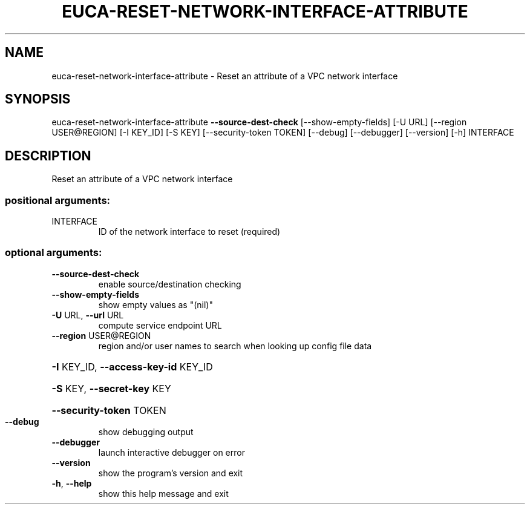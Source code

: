 .\" DO NOT MODIFY THIS FILE!  It was generated by help2man 1.44.1.
.TH EUCA-RESET-NETWORK-INTERFACE-ATTRIBUTE "1" "September 2014" "euca2ools 3.2.0" "User Commands"
.SH NAME
euca-reset-network-interface-attribute \- Reset an attribute of a VPC network interface
.SH SYNOPSIS
euca\-reset\-network\-interface\-attribute \fB\-\-source\-dest\-check\fR
[\-\-show\-empty\-fields] [\-U URL]
[\-\-region USER@REGION]
[\-I KEY_ID] [\-S KEY]
[\-\-security\-token TOKEN]
[\-\-debug] [\-\-debugger]
[\-\-version] [\-h]
INTERFACE
.SH DESCRIPTION
Reset an attribute of a VPC network interface
.SS "positional arguments:"
.TP
INTERFACE
ID of the network interface to reset (required)
.SS "optional arguments:"
.TP
\fB\-\-source\-dest\-check\fR
enable source/destination checking
.TP
\fB\-\-show\-empty\-fields\fR
show empty values as "(nil)"
.TP
\fB\-U\fR URL, \fB\-\-url\fR URL
compute service endpoint URL
.TP
\fB\-\-region\fR USER@REGION
region and/or user names to search when looking up
config file data
.HP
\fB\-I\fR KEY_ID, \fB\-\-access\-key\-id\fR KEY_ID
.HP
\fB\-S\fR KEY, \fB\-\-secret\-key\fR KEY
.HP
\fB\-\-security\-token\fR TOKEN
.TP
\fB\-\-debug\fR
show debugging output
.TP
\fB\-\-debugger\fR
launch interactive debugger on error
.TP
\fB\-\-version\fR
show the program's version and exit
.TP
\fB\-h\fR, \fB\-\-help\fR
show this help message and exit
